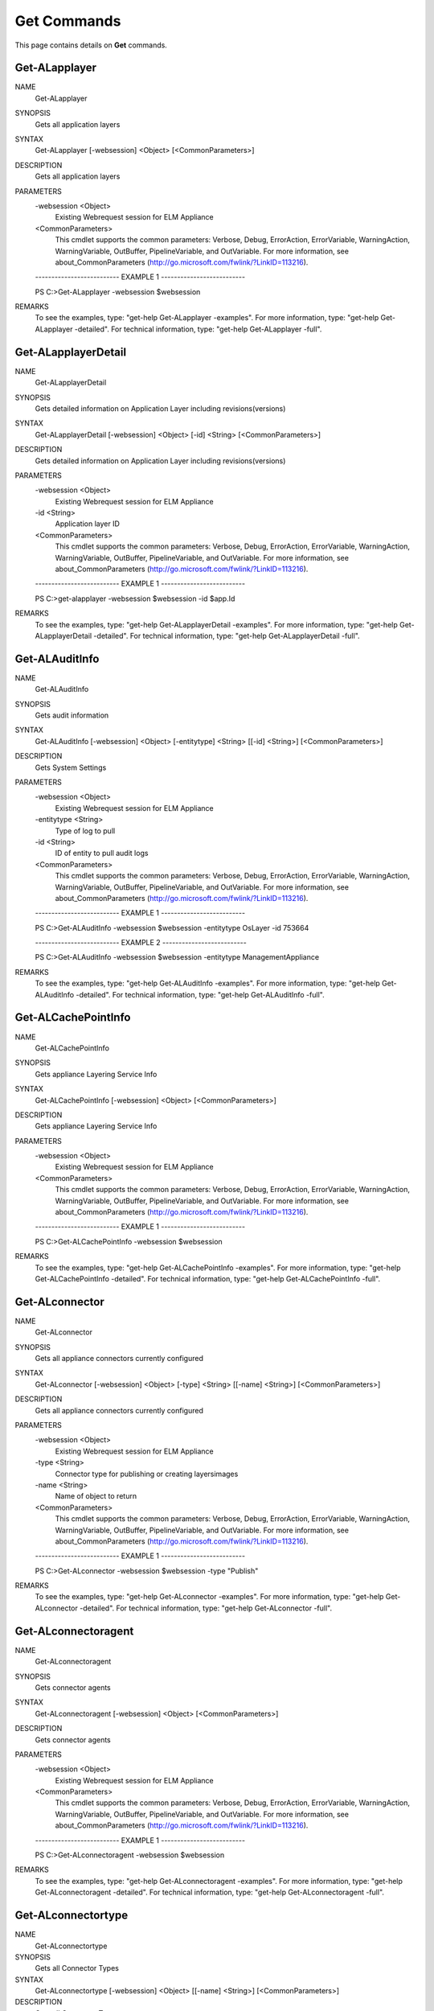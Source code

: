 ﻿Get Commands
=========================

This page contains details on **Get** commands.

Get-ALapplayer
-------------------------


NAME
    Get-ALapplayer
    
SYNOPSIS
    Gets all application layers
    
    
SYNTAX
    Get-ALapplayer [-websession] <Object> [<CommonParameters>]
    
    
DESCRIPTION
    Gets all application layers
    

PARAMETERS
    -websession <Object>
        Existing Webrequest session for ELM Appliance
        
    <CommonParameters>
        This cmdlet supports the common parameters: Verbose, Debug,
        ErrorAction, ErrorVariable, WarningAction, WarningVariable,
        OutBuffer, PipelineVariable, and OutVariable. For more information, see 
        about_CommonParameters (http://go.microsoft.com/fwlink/?LinkID=113216). 
    
    -------------------------- EXAMPLE 1 --------------------------
    
    PS C:\>Get-ALapplayer -websession $websession
    
    
    
    
    
    
REMARKS
    To see the examples, type: "get-help Get-ALapplayer -examples".
    For more information, type: "get-help Get-ALapplayer -detailed".
    For technical information, type: "get-help Get-ALapplayer -full".


Get-ALapplayerDetail
-------------------------

NAME
    Get-ALapplayerDetail
    
SYNOPSIS
    Gets detailed information on Application Layer including revisions(versions)
    
    
SYNTAX
    Get-ALapplayerDetail [-websession] <Object> [-id] <String> [<CommonParameters>]
    
    
DESCRIPTION
    Gets detailed information on Application Layer including revisions(versions)
    

PARAMETERS
    -websession <Object>
        Existing Webrequest session for ELM Appliance
        
    -id <String>
        Application layer ID
        
    <CommonParameters>
        This cmdlet supports the common parameters: Verbose, Debug,
        ErrorAction, ErrorVariable, WarningAction, WarningVariable,
        OutBuffer, PipelineVariable, and OutVariable. For more information, see 
        about_CommonParameters (http://go.microsoft.com/fwlink/?LinkID=113216). 
    
    -------------------------- EXAMPLE 1 --------------------------
    
    PS C:\>get-alapplayer -websession $websession -id $app.Id
    
    
    
    
    
    
REMARKS
    To see the examples, type: "get-help Get-ALapplayerDetail -examples".
    For more information, type: "get-help Get-ALapplayerDetail -detailed".
    For technical information, type: "get-help Get-ALapplayerDetail -full".


Get-ALAuditInfo
-------------------------

NAME
    Get-ALAuditInfo
    
SYNOPSIS
    Gets audit information
    
    
SYNTAX
    Get-ALAuditInfo [-websession] <Object> [-entitytype] <String> [[-id] <String>] [<CommonParameters>]
    
    
DESCRIPTION
    Gets System Settings
    

PARAMETERS
    -websession <Object>
        Existing Webrequest session for ELM Appliance
        
    -entitytype <String>
        Type of log to pull
        
    -id <String>
        ID of entity to pull audit logs
        
    <CommonParameters>
        This cmdlet supports the common parameters: Verbose, Debug,
        ErrorAction, ErrorVariable, WarningAction, WarningVariable,
        OutBuffer, PipelineVariable, and OutVariable. For more information, see 
        about_CommonParameters (http://go.microsoft.com/fwlink/?LinkID=113216). 
    
    -------------------------- EXAMPLE 1 --------------------------
    
    PS C:\>Get-ALAuditInfo -websession $websession -entitytype OsLayer -id 753664
    
    
    
    
    
    
    -------------------------- EXAMPLE 2 --------------------------
    
    PS C:\>Get-ALAuditInfo -websession $websession -entitytype ManagementAppliance
    
    
    
    
    
    
REMARKS
    To see the examples, type: "get-help Get-ALAuditInfo -examples".
    For more information, type: "get-help Get-ALAuditInfo -detailed".
    For technical information, type: "get-help Get-ALAuditInfo -full".


Get-ALCachePointInfo
-------------------------

NAME
    Get-ALCachePointInfo
    
SYNOPSIS
    Gets appliance Layering Service Info
    
    
SYNTAX
    Get-ALCachePointInfo [-websession] <Object> [<CommonParameters>]
    
    
DESCRIPTION
    Gets appliance Layering Service Info
    

PARAMETERS
    -websession <Object>
        Existing Webrequest session for ELM Appliance
        
    <CommonParameters>
        This cmdlet supports the common parameters: Verbose, Debug,
        ErrorAction, ErrorVariable, WarningAction, WarningVariable,
        OutBuffer, PipelineVariable, and OutVariable. For more information, see 
        about_CommonParameters (http://go.microsoft.com/fwlink/?LinkID=113216). 
    
    -------------------------- EXAMPLE 1 --------------------------
    
    PS C:\>Get-ALCachePointInfo -websession $websession
    
    
    
    
    
    
REMARKS
    To see the examples, type: "get-help Get-ALCachePointInfo -examples".
    For more information, type: "get-help Get-ALCachePointInfo -detailed".
    For technical information, type: "get-help Get-ALCachePointInfo -full".


Get-ALconnector
-------------------------

NAME
    Get-ALconnector
    
SYNOPSIS
    Gets all appliance connectors currently configured
    
    
SYNTAX
    Get-ALconnector [-websession] <Object> [-type] <String> [[-name] <String>] [<CommonParameters>]
    
    
DESCRIPTION
    Gets all appliance connectors currently configured
    

PARAMETERS
    -websession <Object>
        Existing Webrequest session for ELM Appliance
        
    -type <String>
        Connector type for publishing or creating layers\images
        
    -name <String>
        Name of object to return
        
    <CommonParameters>
        This cmdlet supports the common parameters: Verbose, Debug,
        ErrorAction, ErrorVariable, WarningAction, WarningVariable,
        OutBuffer, PipelineVariable, and OutVariable. For more information, see 
        about_CommonParameters (http://go.microsoft.com/fwlink/?LinkID=113216). 
    
    -------------------------- EXAMPLE 1 --------------------------
    
    PS C:\>Get-ALconnector -websession $websession -type "Publish"
    
    
    
    
    
    
REMARKS
    To see the examples, type: "get-help Get-ALconnector -examples".
    For more information, type: "get-help Get-ALconnector -detailed".
    For technical information, type: "get-help Get-ALconnector -full".


Get-ALconnectoragent
-------------------------

NAME
    Get-ALconnectoragent
    
SYNOPSIS
    Gets connector agents
    
    
SYNTAX
    Get-ALconnectoragent [-websession] <Object> [<CommonParameters>]
    
    
DESCRIPTION
    Gets connector agents
    

PARAMETERS
    -websession <Object>
        Existing Webrequest session for ELM Appliance
        
    <CommonParameters>
        This cmdlet supports the common parameters: Verbose, Debug,
        ErrorAction, ErrorVariable, WarningAction, WarningVariable,
        OutBuffer, PipelineVariable, and OutVariable. For more information, see 
        about_CommonParameters (http://go.microsoft.com/fwlink/?LinkID=113216). 
    
    -------------------------- EXAMPLE 1 --------------------------
    
    PS C:\>Get-ALconnectoragent -websession $websession
    
    
    
    
    
    
REMARKS
    To see the examples, type: "get-help Get-ALconnectoragent -examples".
    For more information, type: "get-help Get-ALconnectoragent -detailed".
    For technical information, type: "get-help Get-ALconnectoragent -full".


Get-ALconnectortype
-------------------------

NAME
    Get-ALconnectortype
    
SYNOPSIS
    Gets all Connector Types
    
    
SYNTAX
    Get-ALconnectortype [-websession] <Object> [[-name] <String>] [<CommonParameters>]
    
    
DESCRIPTION
    Gets all Connector Types
    

PARAMETERS
    -websession <Object>
        Existing Webrequest session for ELM Appliance
        
    -name <String>
        Name of object to return
        
    <CommonParameters>
        This cmdlet supports the common parameters: Verbose, Debug,
        ErrorAction, ErrorVariable, WarningAction, WarningVariable,
        OutBuffer, PipelineVariable, and OutVariable. For more information, see 
        about_CommonParameters (http://go.microsoft.com/fwlink/?LinkID=113216). 
    
REMARKS
    To see the examples, type: "get-help Get-ALconnectortype -examples".
    For more information, type: "get-help Get-ALconnectortype -detailed".
    For technical information, type: "get-help Get-ALconnectortype -full".


Get-ALDirectory
-------------------------

NAME
    Get-ALDirectory
    
SYNOPSIS
    Gets Directory Junctions
    
    
SYNTAX
    Get-ALDirectory [-websession] <Object> [<CommonParameters>]
    
    
DESCRIPTION
    Gets Directory Junctions
    

PARAMETERS
    -websession <Object>
        Existing Webrequest session for ELM Appliance
        
    <CommonParameters>
        This cmdlet supports the common parameters: Verbose, Debug,
        ErrorAction, ErrorVariable, WarningAction, WarningVariable,
        OutBuffer, PipelineVariable, and OutVariable. For more information, see 
        about_CommonParameters (http://go.microsoft.com/fwlink/?LinkID=113216). 
    
    -------------------------- EXAMPLE 1 --------------------------
    
    PS C:\>Get-ALDirectory -websession $websession
    
    
    
    
    
    
REMARKS
    To see the examples, type: "get-help Get-ALDirectory -examples".
    For more information, type: "get-help Get-ALDirectory -detailed".
    For technical information, type: "get-help Get-ALDirectory -full".


Get-ALDirectoryDetail
-------------------------

NAME
    Get-ALDirectoryDetail
    
SYNOPSIS
    Gets additional directory junction detail
    
    
SYNTAX
    Get-ALDirectoryDetail [-websession] <Object> [-id] <String> [<CommonParameters>]
    
    
DESCRIPTION
    Gets additional directory junction detail
    

PARAMETERS
    -websession <Object>
        Existing Webrequest session for ELM Appliance
        
    -id <String>
        Directory Junction id
        
    <CommonParameters>
        This cmdlet supports the common parameters: Verbose, Debug,
        ErrorAction, ErrorVariable, WarningAction, WarningVariable,
        OutBuffer, PipelineVariable, and OutVariable. For more information, see 
        about_CommonParameters (http://go.microsoft.com/fwlink/?LinkID=113216). 
    
    -------------------------- EXAMPLE 1 --------------------------
    
    PS C:\>get-aldirectorydetail -websession $websession -id $directory.id
    
    
    
    
    
    
REMARKS
    To see the examples, type: "get-help Get-ALDirectoryDetail -examples".
    For more information, type: "get-help Get-ALDirectoryDetail -detailed".
    For technical information, type: "get-help Get-ALDirectoryDetail -full".


Get-ALExportableRev
-------------------------

NAME
    Get-ALExportableRev
    
SYNOPSIS
    Gets revisions that can be used to export to share
    
    
SYNTAX
    Get-ALExportableRev [-websession] <Object> [-sharepath] <String> [[-username] <String>] [[-sharepw] <String>] [-showall] [<CommonParameters>]
    
    
DESCRIPTION
    Gets revisions that can be used to export to share
    

PARAMETERS
    -websession <Object>
        Existing Webrequest session for ELM Appliance
        
    -sharepath <String>
        Share UNC Path type
        
    -username <String>
        Share username
        
    -sharepw <String>
        Share password
        
    -showall [<SwitchParameter>]
        Get all layers including non exportable ones
        
    <CommonParameters>
        This cmdlet supports the common parameters: Verbose, Debug,
        ErrorAction, ErrorVariable, WarningAction, WarningVariable,
        OutBuffer, PipelineVariable, and OutVariable. For more information, see 
        about_CommonParameters (http://go.microsoft.com/fwlink/?LinkID=113216). 
    
    -------------------------- EXAMPLE 1 --------------------------
    
    PS C:\>Get-ALExportableRev -websession $websession -sharepath "\\myserver\path\layers"
    
    
    
    
    
    
REMARKS
    To see the examples, type: "get-help Get-ALExportableRev -examples".
    For more information, type: "get-help Get-ALExportableRev -detailed".
    For technical information, type: "get-help Get-ALExportableRev -full".


Get-ALicon
-------------------------

NAME
    Get-ALicon
    
SYNOPSIS
    Gets all icon IDs
    
    
SYNTAX
    Get-ALicon [-websession] <Object> [<CommonParameters>]
    
    
DESCRIPTION
    Gets all icon IDs
    

PARAMETERS
    -websession <Object>
        Existing Webrequest session for ELM Appliance
        
    <CommonParameters>
        This cmdlet supports the common parameters: Verbose, Debug,
        ErrorAction, ErrorVariable, WarningAction, WarningVariable,
        OutBuffer, PipelineVariable, and OutVariable. For more information, see 
        about_CommonParameters (http://go.microsoft.com/fwlink/?LinkID=113216). 
    
    -------------------------- EXAMPLE 1 --------------------------
    
    PS C:\>Get-ALicon -websession $websession
    
    
    
    
    
    
REMARKS
    To see the examples, type: "get-help Get-ALicon -examples".
    For more information, type: "get-help Get-ALicon -detailed".
    For technical information, type: "get-help Get-ALicon -full".


Get-ALiconassoc
-------------------------

NAME
    Get-ALiconassoc
    
SYNOPSIS
    Gets items associated with icon
    
    
SYNTAX
    Get-ALiconassoc [-websession] <Object> [-iconid] <String> [<CommonParameters>]
    
    
DESCRIPTION
    Gets items associated with icon
    

PARAMETERS
    -websession <Object>
        Existing Webrequest session for ELM Appliance
        
    -iconid <String>
        Icon ID
        
    <CommonParameters>
        This cmdlet supports the common parameters: Verbose, Debug,
        ErrorAction, ErrorVariable, WarningAction, WarningVariable,
        OutBuffer, PipelineVariable, and OutVariable. For more information, see 
        about_CommonParameters (http://go.microsoft.com/fwlink/?LinkID=113216). 
    
    -------------------------- EXAMPLE 1 --------------------------
    
    PS C:\>Get-ALicon -websession $websession
    
    
    
    
    
    
REMARKS
    To see the examples, type: "get-help Get-ALiconassoc -examples".
    For more information, type: "get-help Get-ALiconassoc -detailed".
    For technical information, type: "get-help Get-ALiconassoc -full".


Get-ALimage
-------------------------

NAME
    Get-ALimage
    
SYNOPSIS
    Gets all images(templates)
    
    
SYNTAX
    Get-ALimage [-websession] <Object> [<CommonParameters>]
    
    
DESCRIPTION
    Gets all images(templates)
    

PARAMETERS
    -websession <Object>
        Existing Webrequest session for ELM Appliance
        
    <CommonParameters>
        This cmdlet supports the common parameters: Verbose, Debug,
        ErrorAction, ErrorVariable, WarningAction, WarningVariable,
        OutBuffer, PipelineVariable, and OutVariable. For more information, see 
        about_CommonParameters (http://go.microsoft.com/fwlink/?LinkID=113216). 
    
    -------------------------- EXAMPLE 1 --------------------------
    
    PS C:\>Get-ALimage -websession $websession
    
    
    
    
    
    
REMARKS
    To see the examples, type: "get-help Get-ALimage -examples".
    For more information, type: "get-help Get-ALimage -detailed".
    For technical information, type: "get-help Get-ALimage -full".


Get-ALImageComp
-------------------------

NAME
    Get-ALImageComp
    
SYNOPSIS
    Gets image composition details
    
    
SYNTAX
    Get-ALImageComp [-websession] <Object> [[-id] <String>] [[-name] <String>] [<CommonParameters>]
    
    
DESCRIPTION
    Gets image composition details
    

PARAMETERS
    -websession <Object>
        Existing Webrequest session for ELM Appliance
        
    -id <String>
        Image(template) id
        
    -name <String>
        Image name (supports wildcard)
        
    <CommonParameters>
        This cmdlet supports the common parameters: Verbose, Debug,
        ErrorAction, ErrorVariable, WarningAction, WarningVariable,
        OutBuffer, PipelineVariable, and OutVariable. For more information, see 
        about_CommonParameters (http://go.microsoft.com/fwlink/?LinkID=113216). 
    
    -------------------------- EXAMPLE 1 --------------------------
    
    PS C:\>Gets all images and layer composition
    
    Get-ALImageComp -websession $websession
    
    
    
    
    -------------------------- EXAMPLE 2 --------------------------
    
    PS C:\>Gets image and layer composition based on ID
    
    Get-ALImageComp -websession $websession -id 5535
    
    
    
    
    -------------------------- EXAMPLE 3 --------------------------
    
    PS C:\>Gets image and layer composition based on name
    
    Get-ALImageComp -websession $websession -name "Windows 10"
    
    
    
    
    -------------------------- EXAMPLE 4 --------------------------
    
    PS C:\>Gets image and layer composition based on name (wildcard)
    
    Get-ALImageComp -websession $websession -name "*10*"
    
    
    
    
REMARKS
    To see the examples, type: "get-help Get-ALImageComp -examples".
    For more information, type: "get-help Get-ALImageComp -detailed".
    For technical information, type: "get-help Get-ALImageComp -full".


Get-ALimageDetail
-------------------------

NAME
    Get-ALimageDetail
    
SYNOPSIS
    Gets additional image(template) detail
    
    
SYNTAX
    Get-ALimageDetail [-websession] <Object> [-id] <String> [<CommonParameters>]
    
    
DESCRIPTION
    Gets additional image(template) detail
    

PARAMETERS
    -websession <Object>
        Existing Webrequest session for ELM Appliance
        
    -id <String>
        Image(template) id
        
    <CommonParameters>
        This cmdlet supports the common parameters: Verbose, Debug,
        ErrorAction, ErrorVariable, WarningAction, WarningVariable,
        OutBuffer, PipelineVariable, and OutVariable. For more information, see 
        about_CommonParameters (http://go.microsoft.com/fwlink/?LinkID=113216). 
    
    -------------------------- EXAMPLE 1 --------------------------
    
    PS C:\>get-alimagedetail -websession $websession -id $image.id
    
    
    
    
    
    
REMARKS
    To see the examples, type: "get-help Get-ALimageDetail -examples".
    For more information, type: "get-help Get-ALimageDetail -detailed".
    For technical information, type: "get-help Get-ALimageDetail -full".


Get-ALImportableRev
-------------------------

NAME
    Get-ALImportableRev
    
SYNOPSIS
    Gets revisions that can be used to import
    
    
SYNTAX
    Get-ALImportableRev [-websession] <Object> [-sharepath] <String> [[-username] <String>] [[-sharepw] <String>] [-showall] [<CommonParameters>]
    
    
DESCRIPTION
    Gets revisions that can be used to import
    

PARAMETERS
    -websession <Object>
        Existing Webrequest session for ELM Appliance
        
    -sharepath <String>
        Share UNC Path type
        
    -username <String>
        Share username
        
    -sharepw <String>
        Share password
        
    -showall [<SwitchParameter>]
        Get all layers including non exportable ones
        
    <CommonParameters>
        This cmdlet supports the common parameters: Verbose, Debug,
        ErrorAction, ErrorVariable, WarningAction, WarningVariable,
        OutBuffer, PipelineVariable, and OutVariable. For more information, see 
        about_CommonParameters (http://go.microsoft.com/fwlink/?LinkID=113216). 
    
    -------------------------- EXAMPLE 1 --------------------------
    
    PS C:\>Get-ALImportableRev -websession $websession -sharepath "\\myserver\path\layers"
    
    
    
    
    
    
REMARKS
    To see the examples, type: "get-help Get-ALImportableRev -examples".
    For more information, type: "get-help Get-ALImportableRev -detailed".
    For technical information, type: "get-help Get-ALImportableRev -full".


Get-ALLayerInstallDisk
-------------------------

NAME
    Get-ALLayerInstallDisk
    
SYNOPSIS
    Gets install disk location during finalize process
    
    
SYNTAX
    Get-ALLayerInstallDisk [-websession] <Object> [-id] <String> [<CommonParameters>]
    
    
DESCRIPTION
    Gets install disk location during finalize process
    

PARAMETERS
    -websession <Object>
        Existing Webrequest session for ELM Appliance
        
    -id <String>
        Layer ID to be located
        
    <CommonParameters>
        This cmdlet supports the common parameters: Verbose, Debug,
        ErrorAction, ErrorVariable, WarningAction, WarningVariable,
        OutBuffer, PipelineVariable, and OutVariable. For more information, see 
        about_CommonParameters (http://go.microsoft.com/fwlink/?LinkID=113216). 
    
    -------------------------- EXAMPLE 1 --------------------------
    
    PS C:\>get-allayerinstalldisk -websession $websession -layerid $apprevid.LayerId
    
    
    
    
    
    
REMARKS
    To see the examples, type: "get-help Get-ALLayerInstallDisk -examples".
    For more information, type: "get-help Get-ALLayerInstallDisk -detailed".
    For technical information, type: "get-help Get-ALLayerInstallDisk -full".


Get-ALLdapObject
-------------------------

NAME
    Get-ALLdapObject
    
SYNOPSIS
    Locates LDAP user or group object
    
    
SYNTAX
    Get-ALLdapObject [-websession] <Object> [-object] <String> [<CommonParameters>]
    
    
DESCRIPTION
    Locates LDAP user or group object
    

PARAMETERS
    -websession <Object>
        Existing Webrequest session for ELM Appliance
        
    -object <String>
        Group or user to be located
        
    <CommonParameters>
        This cmdlet supports the common parameters: Verbose, Debug,
        ErrorAction, ErrorVariable, WarningAction, WarningVariable,
        OutBuffer, PipelineVariable, and OutVariable. For more information, see 
        about_CommonParameters (http://go.microsoft.com/fwlink/?LinkID=113216). 
    
    -------------------------- EXAMPLE 1 --------------------------
    
    PS C:\>get-alldapobject -websession $websession -object "myusername"
    
    
    
    
    
    
    -------------------------- EXAMPLE 2 --------------------------
    
    PS C:\>$users = @('MyGroup1','MyGroup2','Domain Users')
    
    $finduser = $users|get-alldapobject -websession $websession
    
    
    
    
REMARKS
    To see the examples, type: "get-help Get-ALLdapObject -examples".
    For more information, type: "get-help Get-ALLdapObject -detailed".
    For technical information, type: "get-help Get-ALLdapObject -full".


Get-ALLocalUser
-------------------------

NAME
    Get-ALLocalUser
    
SYNOPSIS
    Gets ELM local users
    
    
SYNTAX
    Get-ALLocalUser [-websession] <Object> [<CommonParameters>]
    
    
DESCRIPTION
    Gets ELM local users
    

PARAMETERS
    -websession <Object>
        Existing Webrequest session for ELM Appliance
        
    <CommonParameters>
        This cmdlet supports the common parameters: Verbose, Debug,
        ErrorAction, ErrorVariable, WarningAction, WarningVariable,
        OutBuffer, PipelineVariable, and OutVariable. For more information, see 
        about_CommonParameters (http://go.microsoft.com/fwlink/?LinkID=113216). 
    
    -------------------------- EXAMPLE 1 --------------------------
    
    PS C:\>Get-ALLocalUser -websession $websession
    
    
    
    
    
    
REMARKS
    To see the examples, type: "get-help Get-ALLocalUser -examples".
    For more information, type: "get-help Get-ALLocalUser -detailed".
    For technical information, type: "get-help Get-ALLocalUser -full".


Get-ALOsLayer
-------------------------

NAME
    Get-ALOsLayer
    
SYNOPSIS
    Gets all OS layers
    
    
SYNTAX
    Get-ALOsLayer [-websession] <Object> [<CommonParameters>]
    
    
DESCRIPTION
    Gets all OS layers
    

PARAMETERS
    -websession <Object>
        Existing Webrequest session for ELM Appliance
        
    <CommonParameters>
        This cmdlet supports the common parameters: Verbose, Debug,
        ErrorAction, ErrorVariable, WarningAction, WarningVariable,
        OutBuffer, PipelineVariable, and OutVariable. For more information, see 
        about_CommonParameters (http://go.microsoft.com/fwlink/?LinkID=113216). 
    
    -------------------------- EXAMPLE 1 --------------------------
    
    PS C:\>Get-ALOsLayer -websession $websession
    
    
    
    
    
    
REMARKS
    To see the examples, type: "get-help Get-ALOsLayer -examples".
    For more information, type: "get-help Get-ALOsLayer -detailed".
    For technical information, type: "get-help Get-ALOsLayer -full".


Get-ALOsLayerDetail
-------------------------

NAME
    Get-ALOsLayerDetail
    
SYNOPSIS
    Gets detailed information on a OS layer including revisions
    
    
SYNTAX
    Get-ALOsLayerDetail [-websession] <Object> [-id] <String> [<CommonParameters>]
    
    
DESCRIPTION
    Gets detailed information on a OS layer including revisions
    

PARAMETERS
    -websession <Object>
        Existing Webrequest session for ELM Appliance
        
    -id <String>
        Operating System Layer ID
        
    <CommonParameters>
        This cmdlet supports the common parameters: Verbose, Debug,
        ErrorAction, ErrorVariable, WarningAction, WarningVariable,
        OutBuffer, PipelineVariable, and OutVariable. For more information, see 
        about_CommonParameters (http://go.microsoft.com/fwlink/?LinkID=113216). 
    
    -------------------------- EXAMPLE 1 --------------------------
    
    PS C:\>get-aloslayerdetail -websession $websession -id $app.AssociatedOsLayerId
    
    
    
    
    
    
REMARKS
    To see the examples, type: "get-help Get-ALOsLayerDetail -examples".
    For more information, type: "get-help Get-ALOsLayerDetail -detailed".
    For technical information, type: "get-help Get-ALOsLayerDetail -full".


Get-ALPendingOp
-------------------------

NAME
    Get-ALPendingOp
    
SYNOPSIS
    Gets appliance operation based on ID
    
    
SYNTAX
    Get-ALPendingOp [-websession] <Object> [-id] <String> [<CommonParameters>]
    
    
DESCRIPTION
    Gets appliance operation based on ID
    

PARAMETERS
    -websession <Object>
        Existing Webrequest session for ELM Appliance
        
    -id <String>
        workticket id
        
    <CommonParameters>
        This cmdlet supports the common parameters: Verbose, Debug,
        ErrorAction, ErrorVariable, WarningAction, WarningVariable,
        OutBuffer, PipelineVariable, and OutVariable. For more information, see 
        about_CommonParameters (http://go.microsoft.com/fwlink/?LinkID=113216). 
    
    -------------------------- EXAMPLE 1 --------------------------
    
    PS C:\>Get-ALPendingOp -websession $websession -id $myworkid
    
    
    
    
    
    
REMARKS
    To see the examples, type: "get-help Get-ALPendingOp -examples".
    For more information, type: "get-help Get-ALPendingOp -detailed".
    For technical information, type: "get-help Get-ALPendingOp -full".


Get-ALPlatformlayer
-------------------------

NAME
    Get-ALPlatformlayer
    
SYNOPSIS
    Gets all platform layers
    
    
SYNTAX
    Get-ALPlatformlayer [-websession] <Object> [<CommonParameters>]
    
    
DESCRIPTION
    Gets all platform layers
    

PARAMETERS
    -websession <Object>
        Existing Webrequest session for ELM Appliance
        
    <CommonParameters>
        This cmdlet supports the common parameters: Verbose, Debug,
        ErrorAction, ErrorVariable, WarningAction, WarningVariable,
        OutBuffer, PipelineVariable, and OutVariable. For more information, see 
        about_CommonParameters (http://go.microsoft.com/fwlink/?LinkID=113216). 
    
    -------------------------- EXAMPLE 1 --------------------------
    
    PS C:\>Get-ALPlatformlayer -websession $websession
    
    
    
    
    
    
REMARKS
    To see the examples, type: "get-help Get-ALPlatformlayer -examples".
    For more information, type: "get-help Get-ALPlatformlayer -detailed".
    For technical information, type: "get-help Get-ALPlatformlayer -full".


Get-ALPlatformLayerDetail
-------------------------

NAME
    Get-ALPlatformLayerDetail
    
SYNOPSIS
    Gets detailed information on a platform layer including revisions
    
    
SYNTAX
    Get-ALPlatformLayerDetail [-websession] <Object> [-id] <String> [<CommonParameters>]
    
    
DESCRIPTION
    Gets detailed information on a platform layer including revisions
    

PARAMETERS
    -websession <Object>
        Existing Webrequest session for ELM Appliance
        
    -id <String>
        Platform layer ID
        
    <CommonParameters>
        This cmdlet supports the common parameters: Verbose, Debug,
        ErrorAction, ErrorVariable, WarningAction, WarningVariable,
        OutBuffer, PipelineVariable, and OutVariable. For more information, see 
        about_CommonParameters (http://go.microsoft.com/fwlink/?LinkID=113216). 
    
    -------------------------- EXAMPLE 1 --------------------------
    
    PS C:\>get-alplatformlayerDetail -websession $websession -id $platform.id
    
    
    
    
    
    
REMARKS
    To see the examples, type: "get-help Get-ALPlatformLayerDetail -examples".
    For more information, type: "get-help Get-ALPlatformLayerDetail -detailed".
    For technical information, type: "get-help Get-ALPlatformLayerDetail -full".


Get-ALRemoteshare
-------------------------

NAME
    Get-ALRemoteshare
    
SYNOPSIS
    Gets CIFS share information currently configured
    
    
SYNTAX
    Get-ALRemoteshare [-websession] <Object> [<CommonParameters>]
    
    
DESCRIPTION
    Gets CIFS share information currently configured
    

PARAMETERS
    -websession <Object>
        Existing Webrequest session for ELM Appliance
        
    <CommonParameters>
        This cmdlet supports the common parameters: Verbose, Debug,
        ErrorAction, ErrorVariable, WarningAction, WarningVariable,
        OutBuffer, PipelineVariable, and OutVariable. For more information, see 
        about_CommonParameters (http://go.microsoft.com/fwlink/?LinkID=113216). 
    
    -------------------------- EXAMPLE 1 --------------------------
    
    PS C:\>Get-ALRemoteshare -websession $websession
    
    
    
    
    
    
REMARKS
    To see the examples, type: "get-help Get-ALRemoteshare -examples".
    For more information, type: "get-help Get-ALRemoteshare -detailed".
    For technical information, type: "get-help Get-ALRemoteshare -full".


Get-ALStatus
-------------------------

NAME
    Get-ALStatus
    
SYNOPSIS
    Gets any non-completed task currently running on appliance
    
    
SYNTAX
    Get-ALStatus [-websession] <Object> [[-id] <String>] [<CommonParameters>]
    
    
DESCRIPTION
    Gets any non-completed task currently running on appliance
    

PARAMETERS
    -websession <Object>
        Existing Webrequest session for ELM Appliance
        
    -id <String>
        Workticket ID of job
        
    <CommonParameters>
        This cmdlet supports the common parameters: Verbose, Debug,
        ErrorAction, ErrorVariable, WarningAction, WarningVariable,
        OutBuffer, PipelineVariable, and OutVariable. For more information, see 
        about_CommonParameters (http://go.microsoft.com/fwlink/?LinkID=113216). 
    
    -------------------------- EXAMPLE 1 --------------------------
    
    PS C:\>Get-ALStatus -websession $websession
    
    
    
    
    
    
    -------------------------- EXAMPLE 2 --------------------------
    
    PS C:\>Get-ALStatus -websession $websession -id "4521984"
    
    
    
    
    
    
REMARKS
    To see the examples, type: "get-help Get-ALStatus -examples".
    For more information, type: "get-help Get-ALStatus -detailed".
    For technical information, type: "get-help Get-ALStatus -full".


Get-ALSystemInfo
-------------------------

NAME
    Get-ALSystemInfo
    
SYNOPSIS
    Gets appliance System Details
    
    
SYNTAX
    Get-ALSystemInfo [-websession] <Object> [<CommonParameters>]
    
    
DESCRIPTION
    Gets appliance System Details
    

PARAMETERS
    -websession <Object>
        Existing Webrequest session for ELM Appliance
        
    <CommonParameters>
        This cmdlet supports the common parameters: Verbose, Debug,
        ErrorAction, ErrorVariable, WarningAction, WarningVariable,
        OutBuffer, PipelineVariable, and OutVariable. For more information, see 
        about_CommonParameters (http://go.microsoft.com/fwlink/?LinkID=113216). 
    
    -------------------------- EXAMPLE 1 --------------------------
    
    PS C:\>Get-ALSystemInfo -websession $websession
    
    
    
    
    
    
REMARKS
    To see the examples, type: "get-help Get-ALSystemInfo -examples".
    For more information, type: "get-help Get-ALSystemInfo -detailed".
    For technical information, type: "get-help Get-ALSystemInfo -full".


Get-ALSystemSettingInfo
-------------------------

NAME
    Get-ALSystemSettingInfo
    
SYNOPSIS
    Gets appliance System Settings
    
    
SYNTAX
    Get-ALSystemSettingInfo [-websession] <Object> [<CommonParameters>]
    
    
DESCRIPTION
    Gets appliance System Settings
    

PARAMETERS
    -websession <Object>
        Existing Webrequest session for ELM Appliance
        
    <CommonParameters>
        This cmdlet supports the common parameters: Verbose, Debug,
        ErrorAction, ErrorVariable, WarningAction, WarningVariable,
        OutBuffer, PipelineVariable, and OutVariable. For more information, see 
        about_CommonParameters (http://go.microsoft.com/fwlink/?LinkID=113216). 
    
    -------------------------- EXAMPLE 1 --------------------------
    
    PS C:\>Get-ALSystemSettingInfo -websession $websession
    
    
    
    
    
    
REMARKS
    To see the examples, type: "get-help Get-ALSystemSettingInfo -examples".
    For more information, type: "get-help Get-ALSystemSettingInfo -detailed".
    For technical information, type: "get-help Get-ALSystemSettingInfo -full".


Get-ALUserAssignment
-------------------------

NAME
    Get-ALUserAssignment
    
SYNOPSIS
    Gets user app layer assignments
    
    
SYNTAX
    Get-ALUserAssignment [-websession] <Object> [-id] <String[]> [<CommonParameters>]
    
    
DESCRIPTION
    Gets user app layer assignments
    

PARAMETERS
    -websession <Object>
        Existing Webrequest session for ELM Appliance
        
    -id <String[]>
        Unidesk ID of user
        
    <CommonParameters>
        This cmdlet supports the common parameters: Verbose, Debug,
        ErrorAction, ErrorVariable, WarningAction, WarningVariable,
        OutBuffer, PipelineVariable, and OutVariable. For more information, see 
        about_CommonParameters (http://go.microsoft.com/fwlink/?LinkID=113216). 
    
    -------------------------- EXAMPLE 1 --------------------------
    
    PS C:\>Get-ALUserAssignments -websession $websession -id "4521984" -Verbose
    
    
    
    
    
    
REMARKS
    To see the examples, type: "get-help Get-ALUserAssignment -examples".
    For more information, type: "get-help Get-ALUserAssignment -detailed".
    For technical information, type: "get-help Get-ALUserAssignment -full".


Get-ALUserDetail
-------------------------

NAME
    Get-ALUserDetail
    
SYNOPSIS
    Gets detailed information on user from directory junction
    
    
SYNTAX
    Get-ALUserDetail [-websession] <Object> [-id] <String> [-junctionid] <String> [-ldapguid] <String> [-dn] <String> [<CommonParameters>]
    
    
DESCRIPTION
    Gets detailed information on user from directory junction
    

PARAMETERS
    -websession <Object>
        Existing Webrequest session for ELM Appliance
        
    -id <String>
        Unidesk ID of user
        
    -junctionid <String>
        Directory junction ID
        
    -ldapguid <String>
        
    -dn <String>
        LDAP DN of user
        
    <CommonParameters>
        This cmdlet supports the common parameters: Verbose, Debug,
        ErrorAction, ErrorVariable, WarningAction, WarningVariable,
        OutBuffer, PipelineVariable, and OutVariable. For more information, see 
        about_CommonParameters (http://go.microsoft.com/fwlink/?LinkID=113216). 
    
    -------------------------- EXAMPLE 1 --------------------------
    
    PS C:\>Get-ALUserDetail -websession $websession -junctionid $dir.id -ldapguid $userid.DirectoryId.LdapGuid -dn $userid.DirectoryId.LdapDN -id $userid.DirectoryId.UnideskId
    
    
    
    
    
    
REMARKS
    To see the examples, type: "get-help Get-ALUserDetail -examples".
    For more information, type: "get-help Get-ALUserDetail -detailed".
    For technical information, type: "get-help Get-ALUserDetail -full".


Get-ALUserGroupMembership
-------------------------

NAME
    Get-ALUserGroupMembership
    
SYNOPSIS
    Gets group membership of user
    
    
SYNTAX
    Get-ALUserGroupMembership [-websession] <Object> [-id] <String> [-junctionid] <String> [-ldapguid] <String> [-ldapdn] <String> [-sid] <String> [<CommonParameters>]
    
    
DESCRIPTION
    Gets group membership of user
    

PARAMETERS
    -websession <Object>
        Existing Webrequest session for ELM Appliance
        
    -id <String>
        Unidesk ID of user
        
    -junctionid <String>
        Directory Junction ID
        
    -ldapguid <String>
        User LDAP guid
        
    -ldapdn <String>
        User LDAP DN
        
    -sid <String>
        User SID
        
    <CommonParameters>
        This cmdlet supports the common parameters: Verbose, Debug,
        ErrorAction, ErrorVariable, WarningAction, WarningVariable,
        OutBuffer, PipelineVariable, and OutVariable. For more information, see 
        about_CommonParameters (http://go.microsoft.com/fwlink/?LinkID=113216). 
    
    -------------------------- EXAMPLE 1 --------------------------
    
    PS C:\>Get-ALUserGroupMembership -websession $websession -junctionid $dir.id -id $User.DirectoryId.UnideskId -ldapguid $user.FullId.LdapGuid -ldapdn $user.FullId.LdapDN -sid $userdetail.FullId.sid
    
    
    
    
    
    
REMARKS
    To see the examples, type: "get-help Get-ALUserGroupMembership -examples".
    For more information, type: "get-help Get-ALUserGroupMembership -detailed".
    For technical information, type: "get-help Get-ALUserGroupMembership -full".


Get-ALUserList
-------------------------

NAME
    Get-ALUserList
    
SYNOPSIS
    Gets list of users and groups for specific LDAP DN
    
    
SYNTAX
    Get-ALUserList [-websession] <Object> [-junctionid] <String> [[-dn] <String>] [<CommonParameters>]
    
    
DESCRIPTION
    Gets list of users and groups for specific LDAP DN
    

PARAMETERS
    -websession <Object>
        Existing Webrequest session for ELM Appliance
        
    -junctionid <String>
        Directory junction ID
        
    -dn <String>
        LDAP DN of user location
        
    <CommonParameters>
        This cmdlet supports the common parameters: Verbose, Debug,
        ErrorAction, ErrorVariable, WarningAction, WarningVariable,
        OutBuffer, PipelineVariable, and OutVariable. For more information, see 
        about_CommonParameters (http://go.microsoft.com/fwlink/?LinkID=113216). 
    
    -------------------------- EXAMPLE 1 --------------------------
    
    PS C:\>Get-ALUserList -websession $websession -junctionid $dir.id -dn "CN=Users,DC=mydomain,DC=com"
    
    
    
    
    
    
    -------------------------- EXAMPLE 2 --------------------------
    
    PS C:\>Get-ALUserList -websession $websession -junctionid $dir.id
    
    
    
    
    
    
REMARKS
    To see the examples, type: "get-help Get-ALUserList -examples".
    For more information, type: "get-help Get-ALUserList -detailed".
    For technical information, type: "get-help Get-ALUserList -full".


Get-AlVcenterConnector
-------------------------

NAME
    Get-AlVcenterConnector
    
SYNOPSIS
    Gets Vcenter Connector configuration
    
    
SYNTAX
    Get-AlVcenterConnector [-websession] <Object> [[-name] <String>] [-includescripts] [[-connid] <String>] [<CommonParameters>]
    
    
DESCRIPTION
    Gets Vcenter Connector configuration
    

PARAMETERS
    -websession <Object>
        Existing Webrequest session for ELM Appliance
        
    -name <String>
        Name of object to return
        
    -includescripts [<SwitchParameter>]
        Include ELM script hosts in return
        
    -connid <String>
        
    <CommonParameters>
        This cmdlet supports the common parameters: Verbose, Debug,
        ErrorAction, ErrorVariable, WarningAction, WarningVariable,
        OutBuffer, PipelineVariable, and OutVariable. For more information, see 
        about_CommonParameters (http://go.microsoft.com/fwlink/?LinkID=113216). 
    
    -------------------------- EXAMPLE 1 --------------------------
    
    PS C:\>Get-AlVcenterConnector -websession $websession
    
    
    
    
    
    
REMARKS
    To see the examples, type: "get-help Get-AlVcenterConnector -examples".
    For more information, type: "get-help Get-AlVcenterConnector -detailed".
    For technical information, type: "get-help Get-AlVcenterConnector -full".


Get-alVcenterObject
-------------------------

NAME
    Get-alVcenterObject
    
SYNOPSIS
    Gets Vcenter Connector datacenters
    
    
SYNTAX
    Get-alVcenterObject [-websession] <Object> [[-configid] <String>] [-vcenter] <String> [[-vcenterpass] <String>] [-username] <String> [-type] <String> [[-dc] <String>] [[-vmfolder] <String>] [[-name] <String>] 
    [<CommonParameters>]
    
    
DESCRIPTION
    Gets Vcenter Connector datacenters
    

PARAMETERS
    -websession <Object>
        Existing Webrequest session for ELM Appliance
        
    -configid <String>
        Connector ID
        
    -vcenter <String>
        vCenter Hostname
        
    -vcenterpass <String>
        Password to authenticate to vcenter
        
    -username <String>
        Username to authenticate to vcenter
        
    -type <String>
        Type of object to return
        
    -dc <String>
        vCenter Datacenter ID to query
        
    -vmfolder <String>
        vCenter folder ID to query
        
    -name <String>
        Name of object to return
        
    <CommonParameters>
        This cmdlet supports the common parameters: Verbose, Debug,
        ErrorAction, ErrorVariable, WarningAction, WarningVariable,
        OutBuffer, PipelineVariable, and OutVariable. For more information, see 
        about_CommonParameters (http://go.microsoft.com/fwlink/?LinkID=113216). 
    
    -------------------------- EXAMPLE 1 --------------------------
    
    PS C:\>Get-alVcenterObjectDataCenter -websession $websession -configid $vcenter.pccId -username $vcenter.pccConfig.userName -vcenter $vcenter.pccConfig.vCenterServer -Verbose
    
    
    
    
    
    
REMARKS
    To see the examples, type: "get-help Get-alVcenterObject -examples".
    For more information, type: "get-help Get-alVcenterObject -detailed".
    For technical information, type: "get-help Get-alVcenterObject -full".


Get-ALVMName
-------------------------

NAME
    Get-ALVMName
    
SYNOPSIS
    Extracts VM name out of "action required" task
    
    
SYNTAX
    Get-ALVMName [-message] <Object> [<CommonParameters>]
    
    
DESCRIPTION
    Extracts VM name out of "action required" task
    

PARAMETERS
    -message <Object>
        Message from pending operation
        
    <CommonParameters>
        This cmdlet supports the common parameters: Verbose, Debug,
        ErrorAction, ErrorVariable, WarningAction, WarningVariable,
        OutBuffer, PipelineVariable, and OutVariable. For more information, see 
        about_CommonParameters (http://go.microsoft.com/fwlink/?LinkID=113216). 
    
    -------------------------- EXAMPLE 1 --------------------------
    
    PS C:\>Get-ALVMName -message $status.WorkItems.WorkItemResult.Status
    
    
    
    
    
    
REMARKS
    To see the examples, type: "get-help Get-ALVMName -examples".
    For more information, type: "get-help Get-ALVMName -detailed".
    For technical information, type: "get-help Get-ALVMName -full".





